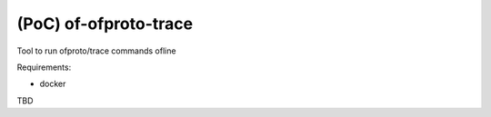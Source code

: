(PoC) of-ofproto-trace
======================


Tool to run ofproto/trace commands ofline

Requirements:

- docker


TBD
